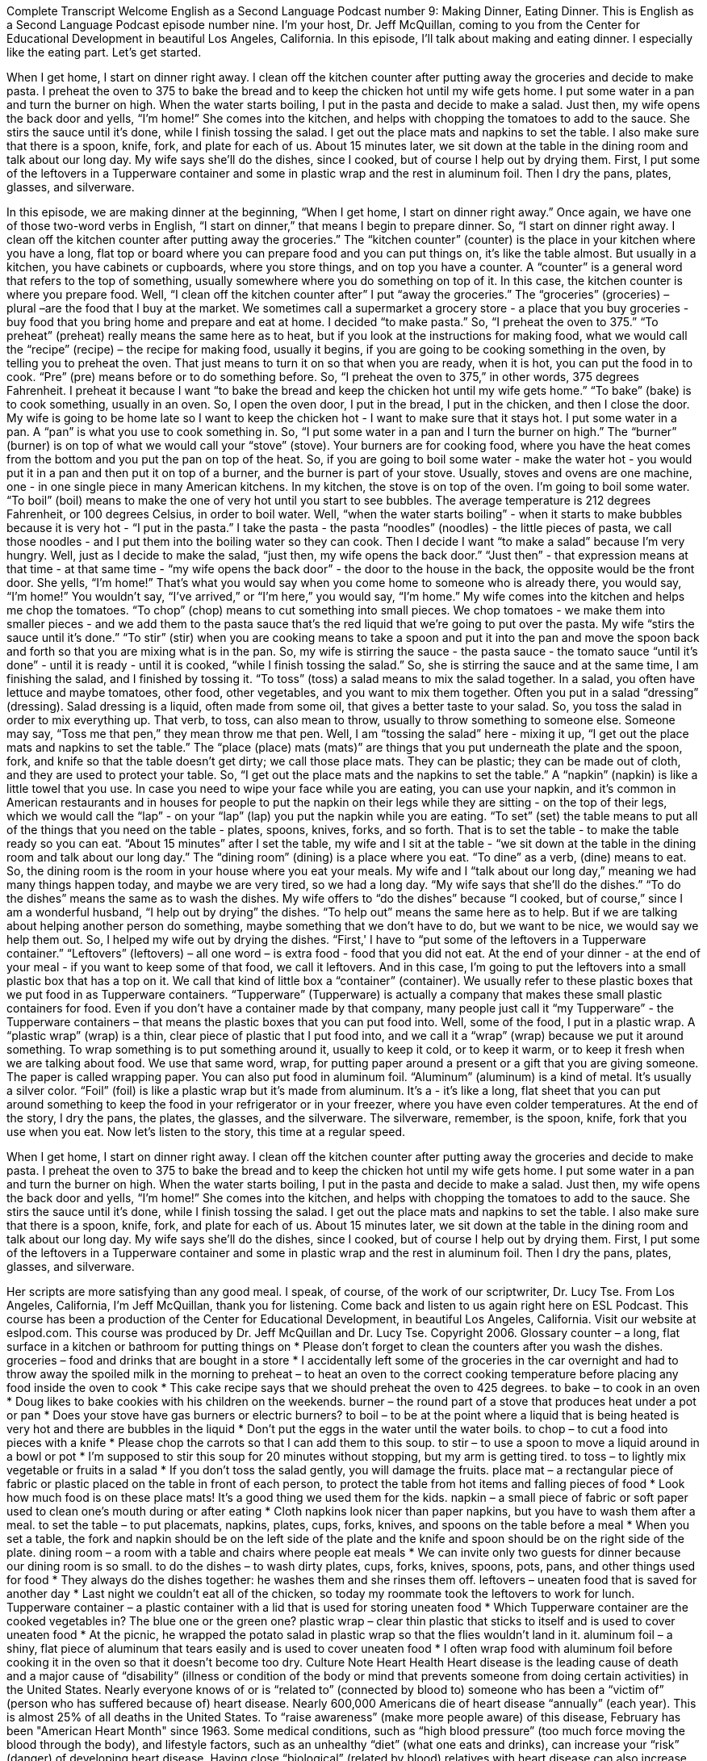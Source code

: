 Complete Transcript
Welcome English as a Second Language Podcast number 9: Making Dinner, Eating Dinner.
This is English as a Second Language Podcast episode number nine. I’m your host, Dr. Jeff McQuillan, coming to you from the Center for Educational Development in beautiful Los Angeles, California.
In this episode, I’ll talk about making and eating dinner. I especially like the eating part. Let’s get started.
[Start of story]
When I get home, I start on dinner right away. I clean off the kitchen counter after putting away the groceries and decide to make pasta. I preheat the oven to 375 to bake the bread and to keep the chicken hot until my wife gets home. I put some water in a pan and turn the burner on high. When the water starts boiling, I put in the pasta and decide to make a salad. Just then, my wife opens the back door and yells, “I’m home!” She comes into the kitchen, and helps with chopping the tomatoes to add to the sauce. She stirs the sauce until it’s done, while I finish tossing the salad.
I get out the place mats and napkins to set the table. I also make sure that there is a spoon, knife, fork, and plate for each of us. About 15 minutes later, we sit down at the table in the dining room and talk about our long day. My wife says she’ll do the dishes, since I cooked, but of course I help out by drying them. First, I put some of the leftovers in a Tupperware container and some in plastic wrap and the rest in aluminum foil. Then I dry the pans, plates, glasses, and silverware.
[End of story]
In this episode, we are making dinner at the beginning, “When I get home, I start on dinner right away.” Once again, we have one of those two-word verbs in English, “I start on dinner,” that means I begin to prepare dinner. So, “I start on dinner right away. I clean off the kitchen counter after putting away the groceries.” The “kitchen counter” (counter) is the place in your kitchen where you have a long, flat top or board where you can prepare food and you can put things on, it's like the table almost. But usually in a kitchen, you have cabinets or cupboards, where you store things, and on top you have a counter. A “counter” is a general word that refers to the top of something, usually somewhere where you do something on top of it. In this case, the kitchen counter is where you prepare food.
Well, “I clean off the kitchen counter after” I put “away the groceries.” The “groceries” (groceries) – plural –are the food that I buy at the market. We sometimes call a supermarket a grocery store - a place that you buy groceries - buy food that you bring home and prepare and eat at home.
I decided “to make pasta.” So, “I preheat the oven to 375.” “To preheat” (preheat) really means the same here as to heat, but if you look at the instructions for making food, what we would call the “recipe” (recipe) – the recipe for making food, usually it begins, if you are going to be cooking something in the oven, by telling you to preheat the oven. That just means to turn it on so that when you are ready, when it is hot, you can put the food in to cook. “Pre” (pre) means before or to do something before.
So, “I preheat the oven to 375,” in other words, 375 degrees Fahrenheit. I preheat it because I want “to bake the bread and keep the chicken hot until my wife gets home.” “To bake” (bake) is to cook something, usually in an oven. So, I open the oven door, I put in the bread, I put in the chicken, and then I close the door. My wife is going to be home late so I want to keep the chicken hot - I want to make sure that it stays hot.
I put some water in a pan. A “pan” is what you use to cook something in. So, “I put some water in a pan and I turn the burner on high.” The “burner” (burner) is on top of what we would call your “stove” (stove). Your burners are for cooking food, where you have the heat comes from the bottom and you put the pan on top of the heat. So, if you are going to boil some water - make the water hot - you would put it in a pan and then put it on top of a burner, and the burner is part of your stove. Usually, stoves and ovens are one machine, one - in one single piece in many American kitchens. In my kitchen, the stove is on top of the oven.
I'm going to boil some water. “To boil” (boil) means to make the one of very hot until you start to see bubbles. The average temperature is 212 degrees Fahrenheit, or 100 degrees Celsius, in order to boil water. Well, “when the water starts boiling” - when it starts to make bubbles because it is very hot - “I put in the pasta.” I take the pasta - the pasta “noodles” (noodles) - the little pieces of pasta, we call those noodles - and I put them into the boiling water so they can cook.
Then I decide I want “to make a salad” because I'm very hungry. Well, just as I decide to make the salad, “just then, my wife opens the back door.” “Just then” - that expression means at that time - at that same time - “my wife opens the back door” - the door to the house in the back, the opposite would be the front door. She yells, “I'm home!” That's what you would say when you come home to someone who is already there, you would say, “I'm home!” You wouldn't say, “I've arrived,” or “I'm here,” you would say, “I'm home.”
My wife comes into the kitchen and helps me chop the tomatoes. “To chop” (chop) means to cut something into small pieces. We chop tomatoes - we make them into smaller pieces - and we add them to the pasta sauce that's the red liquid that we're going to put over the pasta. My wife “stirs the sauce until it’s done.” “To stir” (stir) when you are cooking means to take a spoon and put it into the pan and move the spoon back and forth so that you are mixing what is in the pan.
So, my wife is stirring the sauce - the pasta sauce - the tomato sauce “until it's done” - until it is ready - until it is cooked, “while I finish tossing the salad.” So, she is stirring the sauce and at the same time, I am finishing the salad, and I finished by tossing it. “To toss” (toss) a salad means to mix the salad together. In a salad, you often have lettuce and maybe tomatoes, other food, other vegetables, and you want to mix them together. Often you put in a salad “dressing” (dressing). Salad dressing is a liquid, often made from some oil, that gives a better taste to your salad. So, you toss the salad in order to mix everything up.
That verb, to toss, can also mean to throw, usually to throw something to someone else. Someone may say, “Toss me that pen,” they mean throw me that pen.
Well, I am “tossing the salad” here - mixing it up, “I get out the place mats and napkins to set the table.” The “place (place) mats (mats)” are things that you put underneath the plate and the spoon, fork, and knife so that the table doesn't get dirty; we call those place mats. They can be plastic; they can be made out of cloth, and they are used to protect your table.
So, “I get out the place mats and the napkins to set the table.” A “napkin” (napkin) is like a little towel that you use. In case you need to wipe your face while you are eating, you can use your napkin, and it's common in American restaurants and in houses for people to put the napkin on their legs while they are sitting - on the top of their legs, which we would call the “lap” - on your “lap” (lap) you put the napkin while you are eating. “To set” (set) the table means to put all of the things that you need on the table - plates, spoons, knives, forks, and so forth. That is to set the table - to make the table ready so you can eat.
“About 15 minutes” after I set the table, my wife and I sit at the table - “we sit down at the table in the dining room and talk about our long day.” The “dining room” (dining) is a place where you eat. “To dine” as a verb, (dine) means to eat. So, the dining room is the room in your house where you eat your meals. My wife and I “talk about our long day,” meaning we had many things happen today, and maybe we are very tired, so we had a long day.
“My wife says that she’ll do the dishes.” “To do the dishes” means the same as to wash the dishes. My wife offers to “do the dishes” because “I cooked, but of course,” since I am a wonderful husband, “I help out by drying” the dishes. “To help out” means the same here as to help. But if we are talking about helping another person do something, maybe something that we don't have to do, but we want to be nice, we would say we help them out.
So, I helped my wife out by drying the dishes. “First,' I have to “put some of the leftovers in a Tupperware container.” “Leftovers” (leftovers) – all one word – is extra food - food that you did not eat. At the end of your dinner - at the end of your meal - if you want to keep some of that food, we call it leftovers. And in this case, I'm going to put the leftovers into a small plastic box that has a top on it. We call that kind of little box a “container” (container). We usually refer to these plastic boxes that we put food in as Tupperware containers. “Tupperware” (Tupperware) is actually a company that makes these small plastic containers for food. Even if you don't have a container made by that company, many people just call it “my Tupperware” - the Tupperware containers – that means the plastic boxes that you can put food into.
Well, some of the food, I put in a plastic wrap. A “plastic wrap” (wrap) is a thin, clear piece of plastic that I put food into, and we call it a “wrap” (wrap) because we put it around something. To wrap something is to put something around it, usually to keep it cold, or to keep it warm, or to keep it fresh when we are talking about food. We use that same word, wrap, for putting paper around a present or a gift that you are giving someone. The paper is called wrapping paper.
You can also put food in aluminum foil. “Aluminum” (aluminum) is a kind of metal. It's usually a silver color. “Foil” (foil) is like a plastic wrap but it's made from aluminum. It's a - it's like a long, flat sheet that you can put around something to keep the food in your refrigerator or in your freezer, where you have even colder temperatures.
At the end of the story, I dry the pans, the plates, the glasses, and the silverware. The silverware, remember, is the spoon, knife, fork that you use when you eat.
Now let's listen to the story, this time at a regular speed.
[Start of story]
When I get home, I start on dinner right away. I clean off the kitchen counter after putting away the groceries and decide to make pasta. I preheat the oven to 375 to bake the bread and to keep the chicken hot until my wife gets home. I put some water in a pan and turn the burner on high. When the water starts boiling, I put in the pasta and decide to make a salad. Just then, my wife opens the back door and yells, “I’m home!” She comes into the kitchen, and helps with chopping the tomatoes to add to the sauce. She stirs the sauce until it’s done, while I finish tossing the salad.
I get out the place mats and napkins to set the table. I also make sure that there is a spoon, knife, fork, and plate for each of us. About 15 minutes later, we sit down at the table in the dining room and talk about our long day. My wife says she’ll do the dishes, since I cooked, but of course I help out by drying them. First, I put some of the leftovers in a Tupperware container and some in plastic wrap and the rest in aluminum foil. Then I dry the pans, plates, glasses, and silverware.
[End of story]
Her scripts are more satisfying than any good meal. I speak, of course, of the work of our scriptwriter, Dr. Lucy Tse.
From Los Angeles, California, I’m Jeff McQuillan, thank you for listening. Come back and listen to us again right here on ESL Podcast.
This course has been a production of the Center for Educational Development, in beautiful Los Angeles, California. Visit our website at eslpod.com.
This course was produced by Dr. Jeff McQuillan and Dr. Lucy Tse. Copyright 2006.
Glossary
counter – a long, flat surface in a kitchen or bathroom for putting things on
* Please don’t forget to clean the counters after you wash the dishes.
groceries – food and drinks that are bought in a store
* I accidentally left some of the groceries in the car overnight and had to throw away the spoiled milk in the morning
to preheat – to heat an oven to the correct cooking temperature before placing any food inside the oven to cook
* This cake recipe says that we should preheat the oven to 425 degrees.
to bake – to cook in an oven
* Doug likes to bake cookies with his children on the weekends.
burner – the round part of a stove that produces heat under a pot or pan
* Does your stove have gas burners or electric burners?
to boil – to be at the point where a liquid that is being heated is very hot and there are bubbles in the liquid
* Don’t put the eggs in the water until the water boils.
to chop – to cut a food into pieces with a knife
* Please chop the carrots so that I can add them to this soup.
to stir – to use a spoon to move a liquid around in a bowl or pot
* I’m supposed to stir this soup for 20 minutes without stopping, but my arm is getting tired.
to toss – to lightly mix vegetable or fruits in a salad
* If you don’t toss the salad gently, you will damage the fruits.
place mat – a rectangular piece of fabric or plastic placed on the table in front of each person, to protect the table from hot items and falling pieces of food
* Look how much food is on these place mats! It’s a good thing we used them for the kids.
napkin – a small piece of fabric or soft paper used to clean one’s mouth during or after eating
* Cloth napkins look nicer than paper napkins, but you have to wash them after a meal.
to set the table – to put placemats, napkins, plates, cups, forks, knives, and spoons on the table before a meal
* When you set a table, the fork and napkin should be on the left side of the plate and the knife and spoon should be on the right side of the plate.
dining room – a room with a table and chairs where people eat meals
* We can invite only two guests for dinner because our dining room is so small.
to do the dishes – to wash dirty plates, cups, forks, knives, spoons, pots, pans, and other things used for food
* They always do the dishes together: he washes them and she rinses them off.
leftovers – uneaten food that is saved for another day
* Last night we couldn’t eat all of the chicken, so today my roommate took the leftovers to work for lunch.
Tupperware container – a plastic container with a lid that is used for storing uneaten food
* Which Tupperware container are the cooked vegetables in? The blue one or the green one?
plastic wrap – clear thin plastic that sticks to itself and is used to cover uneaten food
* At the picnic, he wrapped the potato salad in plastic wrap so that the flies wouldn’t land in it.
aluminum foil – a shiny, flat piece of aluminum that tears easily and is used to cover uneaten food
* I often wrap food with aluminum foil before cooking it in the oven so that it doesn’t become too dry.
Culture Note
Heart Health
Heart disease is the leading cause of death and a major cause of “disability” (illness or condition of the body or mind that prevents someone from doing certain activities) in the United States. Nearly everyone knows of or is “related to” (connected by blood to) someone who has been a “victim of” (person who has suffered because of) heart disease.
Nearly 600,000 Americans die of heart disease “annually” (each year). This is almost 25% of all deaths in the United States. To “raise awareness” (make more people aware) of this disease, February has been "American Heart Month" since 1963.
Some medical conditions, such as “high blood pressure” (too much force moving the blood through the body), and lifestyle factors, such as an unhealthy “diet” (what one eats and drinks), can increase your “risk” (danger) of developing heart disease. Having close “biological” (related by blood) relatives with heart disease can also increase your risk of developing heart disease. Working close with “health providers” (such as nurses and doctors) to “review” (look at; go over) your medical history can help determine whether you are in the “high-risk” (likely to develop something bad) “category” (group).
The U.S. government strongly recommends “cholesterol” (substance in the body that prevents healthy movement of blood through the body) “screening” (exam) for men aged 35 and older. For people who have a “family history” (other members of one’s blood relatives having had) of early heart disease, the government recommends cholesterol screening beginning at age 20 for both women and men.